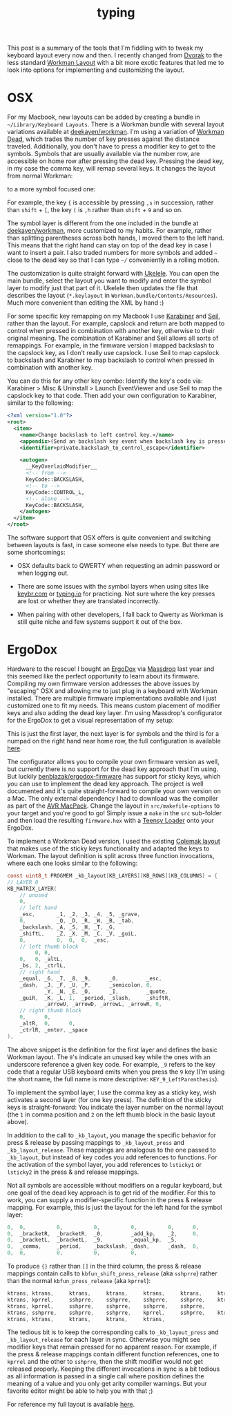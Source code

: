 #+OPTIONS: html-link-use-abs-url:nil html-postamble:t html-preamble:t
#+OPTIONS: html-scripts:nil html-style:nil html5-fancy:nil
#+OPTIONS: toc:0 num:nil ^:{}
#+HTML_CONTAINER: div
#+HTML_DOCTYPE: xhtml-strict
#+TITLE: typing

   This post is a summary of the tools that I'm fiddling with to tweak my
   keyboard layout every now and then. I recently changed from [[https://en.wikipedia.org/wiki/Dvorak_Simplified_Keyboard][Dvorak]] to the
   less standard [[http://www.workmanlayout.com/blog/][Workman Layout]] with a bit more exotic features that led me to
   look into options for implementing and customizing the layout.

* OSX

   For my Macbook, new layouts can be added by creating a bundle in
   =~/Library/Keyboard Layouts=. There is a Workman bundle with several layout
   variations available at [[https://github.com/deekayen/workman/tree/master/mac][deekayen/workman]]. I'm using a variation of [[https://github.com/deekayen/workman/tree/master/mac#workman-dead-for-programmers][Workman
   Dead]], which trades the number of key presses against the distance
   traveled. Additionally, you don't have to press a modifier key to get to the
   symbols. Symbols that are usually available via the number row, are
   accessible on home row after pressing the dead key. Pressing the dead key, in
   my case the comma key, will remap several keys. It changes the layout from
   normal Workman:

   #+ATTR_HTML: :alt workman layer. :title workman layer.
   [[file:../../img/o/Screen-Shot-2014-08-09-at-7.45.47-AM.png][file:../../img/o/Screen-Shot-2014-08-09-at-7.45.47-AM-resized.png]]

   to a more symbol focused one:

   #+ATTR_HTML: :alt symbol layer. :title symbol layer.
   [[file:../../img/o/Screen-Shot-2014-08-09-at-7.45.52-AM.png][file:../../img/o/Screen-Shot-2014-08-09-at-7.45.52-AM-resized.png]]

   For example, the key ={= is accessible by pressing
   @@html:<code>@@,s@@html:</code>@@ in succession, rather than =shift= + =[=, the
   key =(= is @@html:<code>@@,h@@html:</code>@@ rather than =shift= + =9= and so on.

   The symbol layer is different from the one included in the bundle at
   [[https://github.com/deekayen/workman/tree/master/mac][deekayen/workman]], more customized to my habits. For example, rather than
   splitting parentheses across both hands, I moved them to the left hand. This
   means that the right hand can stay on top of the dead key in case I want to
   insert a pair. I also traded numbers for more symbols and added =~= close to
   the dead key so that I can type =~/= conveniently in a rolling motion.

   The customization is quite straight forward with [[http://scripts.sil.org/cms/scripts/page.php?site_id%3Dnrsi&id%3Dukelele][Ukelele]]. You can open the
   main bundle, select the layout you want to modify and enter the symbol layer
   to modify just that part of it. Ukelele then updates the file that describes
   the layout (=*.keylayout= in =Workman.bundle/Contents/Resources=). Much more
   convenient than editing the XML by hand :)

  For some specific key remapping on my Macbook I use [[https://pqrs.org/osx/karabiner/][Karabiner]] and [[https://pqrs.org/osx/karabiner/seil.html.en][Seil]], rather
  than the layout. For example, capslock and return are both mapped to control
  when pressed in combination with another key, otherwise to their original
  meaning. The combination of Karabiner and Seil allows all sorts of
  remappings. For example, in the firmware version I mapped backslash to the
  capslock key, as I don't really use capslock. I use Seil to map capslock to
  backslash and Karabiner to map backslash to control when pressed in
  combination with another key.

  You can do this for any other key combo: Identify the key's code via:
  Karabiner > Misc & Uninstall > Launch EventViewer and use Seil to map the
  capslock key to that code. Then add your own configuration to Karabiner,
  similar to the following:

   #+begin_src xml
     <?xml version="1.0"?>
     <root>
       <item>
         <name>Change backslash to left control key.</name>
         <appendix>(Send an backslash key event when backslash key is pressed alone.)</appendix>
         <identifier>private.backslash_to_control_escape</identifier>

         <autogen>
           __KeyOverlaidModifier__
           <!-- from -->
           KeyCode::BACKSLASH,
           <!-- to -->
           KeyCode::CONTROL_L,
           <!-- alone -->
           KeyCode::BACKSLASH,
         </autogen>
       </item>
     </root>
   #+end_src

   The software support that OSX offers is quite convenient and switching
   between layouts is fast, in case someone else needs to type. But there are
   some shortcomings:

   - OSX defaults back to QWERTY when requesting an admin password or when
     logging out.

   - There are some issues with the symbol layers when using sites like
     [[http://www.keybr.com/][keybr.com]] or [[https://typing.io/][typing.io]] for practicing. Not sure where the key presses are
     lost or whether they are translated incorrectly.

   - When pairing with other developers, I fall back to Qwerty as Workman is
     still quite niche and few systems support it out of the box.

* ErgoDox

   Hardware to the rescue! I bought an [[http://ergodox.org/][ErgoDox]] via [[https://www.massdrop.com/buy/ergodox?s%3Dergodox][Massdrop]] last year and this
   seemed like the perfect opportunity to learn about its firmware. Compiling my
   own firmware version addresses the above issues by "escaping" OSX and
   allowing me to just plug in a keyboard with Workman installed. There are
   multiple firmware implementations available and I just customized one to fit
   my needs. This means custom placement of modifier keys and also adding the
   dead key layer. I'm using Massdrop's configurator for the ErgoDox to get a
   visual representation of my setup:

   #+ATTR_HTML: :alt ergodox layer 0. :title ergodox layer 0.
   [[file:../../img/o/ergodox-layer-0.png][file:../../img/o/ergodox-layer-0-resized.png]]

   This is just the first layer, the next layer is for symbols and the third is
   for a numpad on the right hand near home row, the full configuration is
   available [[https://www.massdrop.com/ext/ergodox/?referer%3D92TGQH&hash%3Dcd06f0925f6a7563b492b5fcfb08f7a7][here]].

   The configurator allows you to compile your own firmware version as well, but
   currently there is no support for the dead key approach that I'm using. But
   luckily [[https://github.com/benblazak/ergodox-firmware][benblazak/ergodox-firmware]] has support for sticky keys, which you can
   use to implement the dead key approach. The project is well documented and
   it's quite straight-forward to compile your own version on a Mac. The only
   external dependency I had to download was the compiler as part of the [[http://www.obdev.at/products/crosspack/download.html][AVR
   MacPack]]. Change the layout in =src/makefile-options= to your target and you're
   good to go! Simply issue a =make= in the =src= sub-folder and then load the
   resulting =firmware.hex= with a [[http://pjrc.com/teensy/loader_mac.html][Teensy Loader]] onto your ErgoDox.

   To implement a Workman Dead version, I used the existing [[https://github.com/benblazak/ergodox-firmware/blob/master/src/keyboard/ergodox/layout/colemak-jc-mod.c][Colemak layout]] that
   makes use of the sticky keys functionality and adapted the keys to
   Workman. The layout definition is split across three function invocations,
   where each one looks similar to the following:

   #+begin_src c
     const uint8_t PROGMEM _kb_layout[KB_LAYERS][KB_ROWS][KB_COLUMNS] = {
     // LAYER 0
     KB_MATRIX_LAYER(
         // unused
         0,
         // left hand
         _esc,       _1, _2, _3, _4, _5, _grave,
         0,          _Q, _D, _R, _W, _B, _tab,
         _backslash, _A, _S, _H, _T, _G,
         _shiftL,    _Z, _X, _M, _C, _V, _guiL,
         0,          0,  0,  0,  _esc,
         // left thumb block
              0, 0,
         0,   0, _altL,
         _bs, 2, _ctrlL,
         // right hand
         _equal, _6, _7, _8, _9,      _0,         _esc,
         _dash,  _J, _F, _U, _P,      _semicolon, 0,
                 _Y, _N, _E, _O,      _I,         _quote,
         _guiR,  _K, _L, 1,  _period, _slash,     _shiftR,
                 _arrowU, _arrowD, _arrowL, _arrowR, 0,
         // right thumb block
         0,      0,
         _altR,  0,      0,
         _ctrlR, _enter, _space
     ),
   #+end_src

   The above snippet is the definition for the first layer and defines the basic
   Workman layout. The =0='s indicate an unused key while the ones with an
   underscore reference a given key code. For example, =_9= refers to the key code
   that a regular USB keyboard emits when you press the =9= key (I'm using the
   short name, the full name is more descriptive: =KEY_9_LeftParenthesis=).

   To implement the symbol layer, I use the comma key as a sticky key, wish
   activates a second layer (for one key press). The definition of the sticky
   keys is straight-forward: You indicate the layer number on the normal layout
   (the =1= in comma position and =2= on the left thumb block in the basic layout
   above).

   In addition to the call to =_kb_layout=, you manage the specific behavior for
   press & release by passing mappings to =_kb_layout_press= and
   =_kb_layout_release=. These mappings are analogous to the one passed to
   =_kb_layout=, but instead of key codes you add references to functions. For the
   activation of the symbol layer, you add references to =lsticky1= or =lsticky2= in
   the press & and release mappings.

   Not all symbols are accessible without modifiers on a regular keyboard, but
   one goal of the dead key approach is to get rid of the modifier. For this to
   work, you can supply a modifier-specific function in the press & release
   mapping. For example, this is just the layout for the left hand for the
   symbol layer:

   #+begin_src c
     0,  0,          0,          0,          0,          0,      0,
     0,  _bracketR,  _bracketR,  _0,         _add_kp,    _2,     0,
     0,  _bracketL,  _bracketL,  _9,         _equal_kp,  _5,
     0,  _comma,     _period,    _backslash, _dash,      _dash,  0,
     0,  0,          0,          0,          0,
   #+end_src

   To produce ={}= rather than =[]= in the third column, the press & release
   mappings contain calls to =kbfun_shift_press_release= (aka =sshprre=) rather than
   the normal =kbfun_press_release= (aka =kprrel=):

   #+begin_src c
    ktrans,	ktrans,		ktrans,		ktrans,		ktrans,		ktrans,		ktrans,
    ktrans,	kprrel,		sshprre,	sshprre,	sshprre,	sshprre,	ktrans,
    ktrans,	kprrel,		sshprre,	sshprre,	sshprre,	sshprre,
    ktrans,	sshprre,	sshprre,	sshprre,	kprrel,		sshprre,	ktrans,
    ktrans,	ktrans,		ktrans,		ktrans,		ktrans,
   #+end_src

   The tedious bit is to keep the corresponding calls to =_kb_layout_press= and
   =_kb_layout_release= for each layer in sync. Otherwise you might see modifier
   keys that remain pressed for no apparent reason. For example, if the press &
   release mappings contain different function references, one to =kprrel= and the
   other to =sshprre=, then the shift modifier would not get released properly.
   Keeping the different invocations in sync is a bit tedious as all information
   is passed in a single call where position defines the meaning of a value and
   you only get arity compiler warnings. But your favorite editor might be able
   to help you with that ;)

   For reference my full layout is available [[https://github.com/fgeller/ergodox-firmware/blob/master/src/keyboard/ergodox/layout/workman-dead-mod.c][here]].
